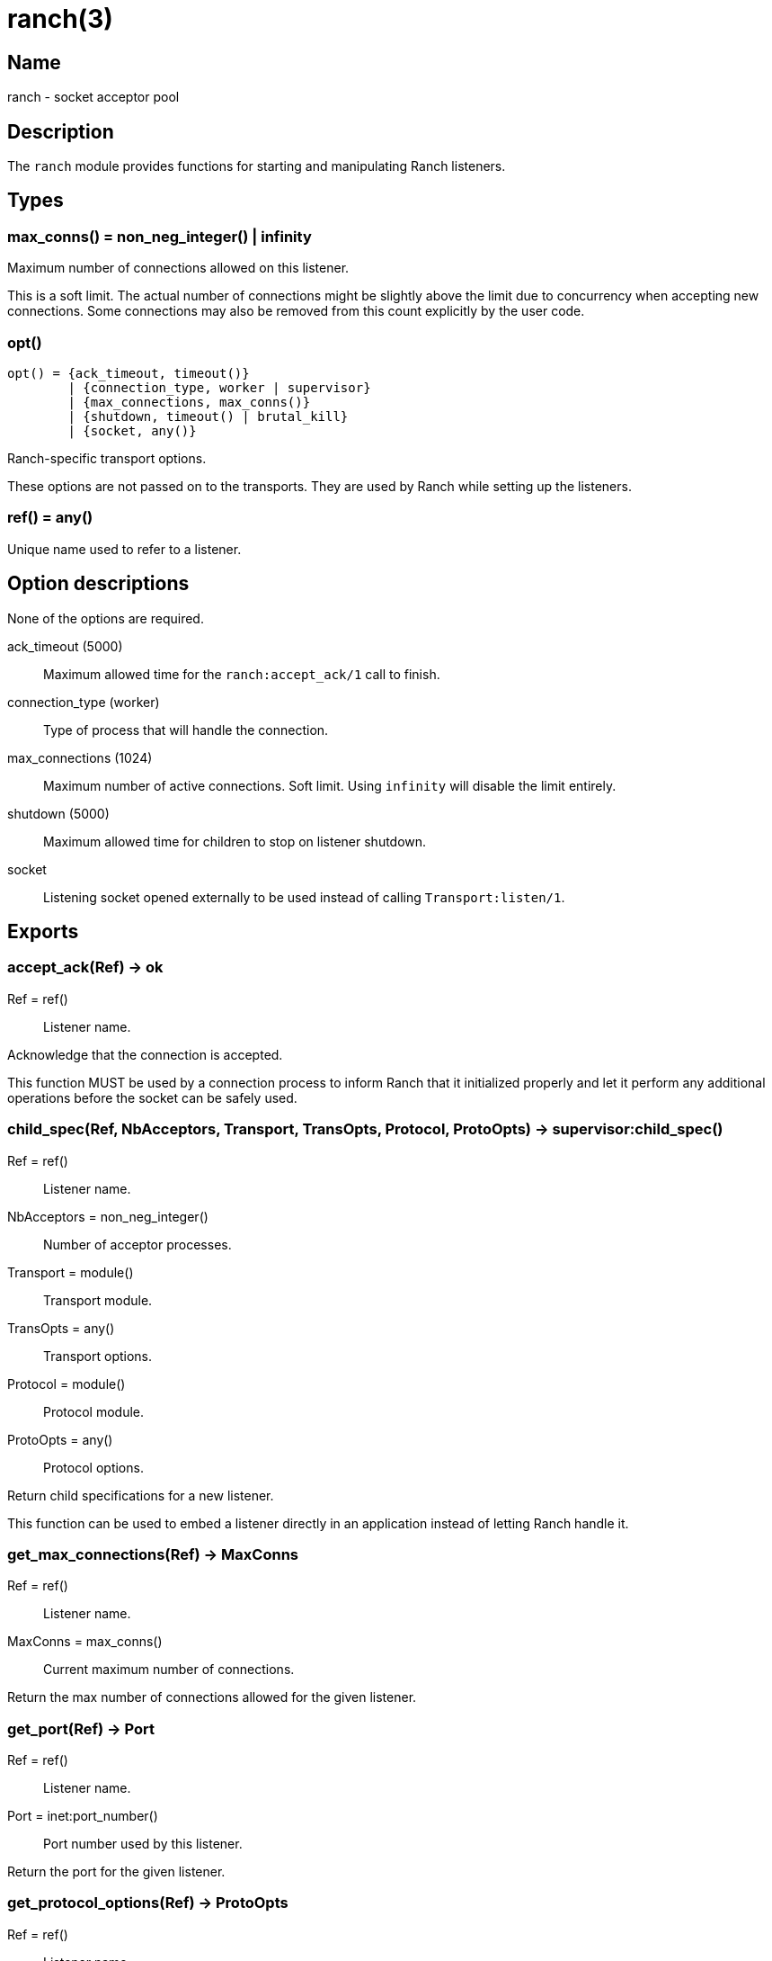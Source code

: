 = ranch(3)

== Name

ranch - socket acceptor pool

== Description

The `ranch` module provides functions for starting and
manipulating Ranch listeners.

== Types

=== max_conns() = non_neg_integer() | infinity

Maximum number of connections allowed on this listener.

This is a soft limit. The actual number of connections
might be slightly above the limit due to concurrency
when accepting new connections. Some connections may
also be removed from this count explicitly by the user
code.

=== opt()

[source,erlang]
----
opt() = {ack_timeout, timeout()}
	| {connection_type, worker | supervisor}
	| {max_connections, max_conns()}
	| {shutdown, timeout() | brutal_kill}
	| {socket, any()}
----

Ranch-specific transport options.

These options are not passed on to the transports.
They are used by Ranch while setting up the listeners.

=== ref() = any()

Unique name used to refer to a listener.

== Option descriptions

None of the options are required.

ack_timeout (5000)::
	Maximum allowed time for the `ranch:accept_ack/1` call to finish.
connection_type (worker)::
	Type of process that will handle the connection.
max_connections (1024)::
	Maximum number of active connections. Soft limit. Using `infinity` will disable the limit entirely.
shutdown (5000)::
	Maximum allowed time for children to stop on listener shutdown.
socket::
	Listening socket opened externally to be used instead of calling `Transport:listen/1`.

== Exports

=== accept_ack(Ref) -> ok

Ref = ref():: Listener name.

Acknowledge that the connection is accepted.

This function MUST be used by a connection process to inform
Ranch that it initialized properly and let it perform any
additional operations before the socket can be safely used.

=== child_spec(Ref, NbAcceptors, Transport, TransOpts, Protocol, ProtoOpts) -> supervisor:child_spec()

Ref = ref():: Listener name.
NbAcceptors = non_neg_integer():: Number of acceptor processes.
Transport = module():: Transport module.
TransOpts = any():: Transport options.
Protocol = module():: Protocol module.
ProtoOpts = any():: Protocol options.

Return child specifications for a new listener.

This function can be used to embed a listener directly
in an application instead of letting Ranch handle it.

=== get_max_connections(Ref) -> MaxConns

Ref = ref():: Listener name.
MaxConns = max_conns():: Current maximum number of connections.

Return the max number of connections allowed for the given listener.

=== get_port(Ref) -> Port

Ref = ref():: Listener name.
Port = inet:port_number():: Port number used by this listener.

Return the port for the given listener.

=== get_protocol_options(Ref) -> ProtoOpts

Ref = ref():: Listener name.
ProtoOpts = any():: Current protocol options.

Return the protocol options set for the given listener.

=== remove_connection(Ref) -> ok

Ref = ref():: Listener name.

Do not count this connection when limiting the number of connections.

You can use this function for long-running connection processes
which spend most of their time idling rather than consuming
resources. This allows Ranch to accept a lot more connections
without sacrificing the latency of the system.

This function may only be called from a connection process.

=== set_max_connections(Ref, MaxConns) -> ok

Ref = ref():: Listener name.
MaxConns = max_conns():: New maximum number of connections.

Set the max number of connections for the given listener.

The change will be applied immediately. If the new value is
smaller than the previous one, Ranch will not kill the extra
connections, but will wait for them to terminate properly.

=== set_protocol_options(Ref, ProtoOpts) -> ok

Ref = ref():: Listener name.
ProtoOpts = any():: New protocol options.

Set the protocol options for the given listener.

The change will be applied immediately for all new connections.
Old connections will not receive the new options.

=== start_listener(Ref, NbAcceptors, Transport, TransOpts, Protocol, ProtoOpts) -> {ok, pid()} | {error, badarg}

Ref = ref():: Listener name.
NbAcceptors = non_neg_integer():: Number of acceptor processes.
Transport = module():: Transport module.
TransOpts = any():: Transport options.
Protocol = module():: Protocol module.
ProtoOpts = any():: Protocol options.

Start listening for connections using the given transport
and protocol. Returns the pid for this listener's supervisor.

There are additional transport options that apply
regardless of transport. They allow configuring how the
connections are supervised, rate limited and more. Please
consult the previous section for more details.

=== stop_listener(Ref) -> ok | {error, not_found}

Ref = ref():: Listener name.

Stop the given listener.

The listener is stopped gracefully, first by closing the
listening port, then by stopping the connection processes.
These processes are stopped according to the `shutdown`
transport option, which may be set to brutally kill all
connection processes or give them some time to stop properly.

This function does not return until the listener is
completely stopped.
